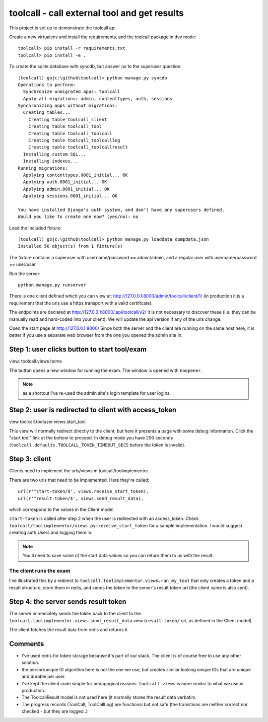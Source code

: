 

toolcall - call external tool and get results
==================================================

This project is set up to demonstrate the toolcall api.

Create a new virtualenv and install the requirements, and the toolcall
package in dev mode::

    toolcall> pip install -r requirements.txt
    toolcall> pip install -e .

To create the sqlite database with syncdb, but answer no to the superuser
question::

    (toolcall) go|c:\github\toolcall> python manage.py syncdb
    Operations to perform:
      Synchronize unmigrated apps: toolcall
      Apply all migrations: admin, contenttypes, auth, sessions
    Synchronizing apps without migrations:
      Creating tables...
        Creating table toolcall_client
        Creating table toolcall_tool
        Creating table toolcall_toolcall
        Creating table toolcall_toolcalllog
        Creating table toolcall_toolcallresult
      Installing custom SQL...
      Installing indexes...
    Running migrations:
      Applying contenttypes.0001_initial... OK
      Applying auth.0001_initial... OK
      Applying admin.0001_initial... OK
      Applying sessions.0001_initial... OK

    You have installed Django's auth system, and don't have any superusers defined.
    Would you like to create one now? (yes/no): no

Load the included fixture::

    (toolcall) go|c:\github\toolcall> python manage.py loaddata dumpdata.json
    Installed 50 object(s) from 1 fixture(s)

The fixture contains a superuser with username/password == admin/admin, and
a regular user with username/password == user/user.

Run the server::

    python manage.py runserver

There is one client defined which you can view at:
http://127.0.0.1:8000/admin/toolcall/client/1/
(in production it is a requirement that the urls use a https transport with a valid
certificate).

The endpoints are declared at http://127.0.0.1:8000/.api/toolcall/v2/
It is not necessary to discover these (i.e. they can be manually read and hard-coded
into your client). We will update the api version if any of the urls change.

Open the start page at http://127.0.0.1:8000/ Since both the server and the client
are running on the same host here, it is better if you use a separate web browser from
the one you opened the admin site in.

Step 1: user clicks button to start tool/exam
---------------------------------------------
view: toolcall.views.home

The button opens a new window for running the exam. The window is opened with ``noopener``.

.. note:: as a shortcut I've re-used the admin site's login template for user logins.


Step 2: user is redirected to client with access_token
------------------------------------------------------
view toolcall.tooluser.views.start_tool

This view will normally redirect directly to the client, but here it presents
a page with some debug information. Click the "start tool" link at the bottom to
proceed.  In debug mode you have 200 seconds (``toolcall.defaults.TOOLCALL_TOKEN_TIMEOUT_SECS``
before the token is invalid).

Step 3: client
--------------
Clients need to implement the urls/views in toolcall/toolimplementor.

There are two urls that need to be implemented. Here they're called::

    url(r'^start-token/$', views.receive_start_token),
    url(r'^result-token/$', views.send_result_data),

which correspond to the values in the Client model.

``start-token`` is called after step 2 when the user is redirected with an access_token.
Check ``toolcall/toolimplementor/views.py:receive_start_token`` for a sample implementation.
I would suggest creating auth.Users and logging them in.

.. note:: You'll need to save some of the start data values so you can return them to us
          with the result.

The client runs the exam
~~~~~~~~~~~~~~~~~~~~~~~~
I've illustrated this by a redirect to ``toolcall.toolimplementor.views.run_my_tool``
that only creates a token and a result structure, store them in redis, and sends the token
to the server's result token url (the client name is also sent).

Step 4: the server sends result token
-------------------------------------
The server immediately sends the token back to the client to the
``toolcall.toolimplementor.views.send_result_data`` view (``result-token/`` url, as defined
in the Client model).

The client fetches the result data from redis and returns it.


Comments
--------
- I've used redis for token storage because it's part of our stack. The client is of course
  free to use any other solution.
- the persnr/unique ID algorithm here is not the one we use, but creates similar looking
  unique IDs that are unique and durable per user.
- I've kept the client code simple for pedagogical reasons. ``toolcall.views`` is more similar
  to what we use in production.
- The ToolcallResult model is not used here (it normally stores the result data verbatim.
- The progress records (ToolCall, ToolCallLog) are functional but not safe (the transitions
  are neither correct nor checked - but they are logged..)





































